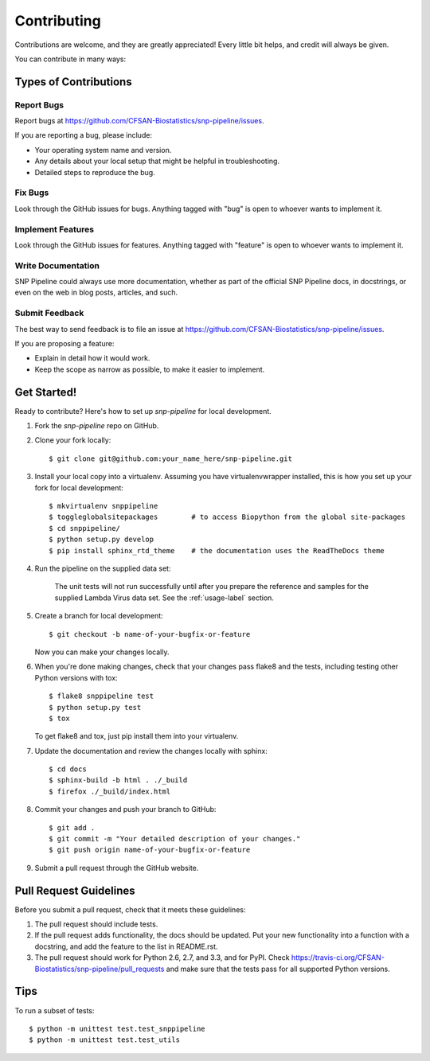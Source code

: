 .. _contributing-label:

============
Contributing
============

Contributions are welcome, and they are greatly appreciated! Every
little bit helps, and credit will always be given. 

You can contribute in many ways:

Types of Contributions
----------------------

Report Bugs
~~~~~~~~~~~

Report bugs at https://github.com/CFSAN-Biostatistics/snp-pipeline/issues.

If you are reporting a bug, please include:

* Your operating system name and version.
* Any details about your local setup that might be helpful in troubleshooting.
* Detailed steps to reproduce the bug.

Fix Bugs
~~~~~~~~

Look through the GitHub issues for bugs. Anything tagged with "bug"
is open to whoever wants to implement it.

Implement Features
~~~~~~~~~~~~~~~~~~

Look through the GitHub issues for features. Anything tagged with "feature"
is open to whoever wants to implement it.

Write Documentation
~~~~~~~~~~~~~~~~~~~

SNP Pipeline could always use more documentation, whether as part of the 
official SNP Pipeline docs, in docstrings, or even on the web in blog posts,
articles, and such.

Submit Feedback
~~~~~~~~~~~~~~~

The best way to send feedback is to file an issue at https://github.com/CFSAN-Biostatistics/snp-pipeline/issues.

If you are proposing a feature:

* Explain in detail how it would work.
* Keep the scope as narrow as possible, to make it easier to implement.

Get Started!
------------

Ready to contribute? Here's how to set up `snp-pipeline` for local development.

#. Fork the `snp-pipeline` repo on GitHub.
#. Clone your fork locally::

    $ git clone git@github.com:your_name_here/snp-pipeline.git

#. Install your local copy into a virtualenv. Assuming you have virtualenvwrapper installed, this is how you set up your fork for local development::

    $ mkvirtualenv snppipeline
    $ toggleglobalsitepackages        # to access Biopython from the global site-packages
    $ cd snppipeline/
    $ python setup.py develop
    $ pip install sphinx_rtd_theme    # the documentation uses the ReadTheDocs theme

#. Run the pipeline on the supplied data set:

    The unit tests will not run successfully until after you prepare the reference and samples for the supplied 
    Lambda Virus data set.  See the :ref:`usage-label` section.

#. Create a branch for local development::

    $ git checkout -b name-of-your-bugfix-or-feature
   
   Now you can make your changes locally.

#. When you're done making changes, check that your changes pass flake8 and the tests, including testing other Python versions with tox::

    $ flake8 snppipeline test
    $ python setup.py test
    $ tox

   To get flake8 and tox, just pip install them into your virtualenv. 

#. Update the documentation and review the changes locally with sphinx::

    $ cd docs
    $ sphinx-build -b html . ./_build
    $ firefox ./_build/index.html

#. Commit your changes and push your branch to GitHub::

    $ git add .
    $ git commit -m "Your detailed description of your changes."
    $ git push origin name-of-your-bugfix-or-feature

#. Submit a pull request through the GitHub website.

Pull Request Guidelines
-----------------------

Before you submit a pull request, check that it meets these guidelines:

#. The pull request should include tests.
#. If the pull request adds functionality, the docs should be updated. Put
   your new functionality into a function with a docstring, and add the
   feature to the list in README.rst.
#. The pull request should work for Python 2.6, 2.7, and 3.3, and for PyPI. Check 
   https://travis-ci.org/CFSAN-Biostatistics/snp-pipeline/pull_requests
   and make sure that the tests pass for all supported Python versions.

Tips
----

To run a subset of tests::
  
    $ python -m unittest test.test_snppipeline
    $ python -m unittest test.test_utils
